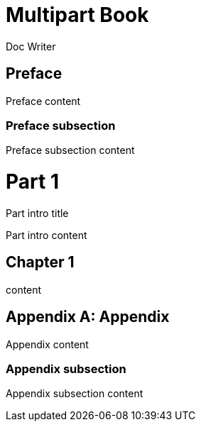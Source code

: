 
= Multipart Book
Doc Writer
:doctype: book

[preface]
= Preface

Preface content

=== Preface subsection

Preface subsection content

= Part 1

.Part intro title
[partintro]
Part intro content

== Chapter 1

content

[appendix]
= Appendix

Appendix content

=== Appendix subsection

Appendix subsection content
